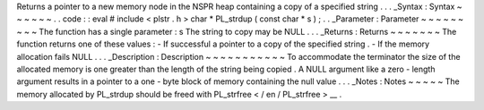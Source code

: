 Returns
a
pointer
to
a
new
memory
node
in
the
NSPR
heap
containing
a
copy
of
a
specified
string
.
.
.
_Syntax
:
Syntax
~
~
~
~
~
~
.
.
code
:
:
eval
#
include
<
plstr
.
h
>
char
*
PL_strdup
(
const
char
*
s
)
;
.
.
_Parameter
:
Parameter
~
~
~
~
~
~
~
~
~
The
function
has
a
single
parameter
:
s
The
string
to
copy
may
be
NULL
.
.
.
_Returns
:
Returns
~
~
~
~
~
~
~
The
function
returns
one
of
these
values
:
-
If
successful
a
pointer
to
a
copy
of
the
specified
string
.
-
If
the
memory
allocation
fails
NULL
.
.
.
_Description
:
Description
~
~
~
~
~
~
~
~
~
~
~
To
accommodate
the
terminator
the
size
of
the
allocated
memory
is
one
greater
than
the
length
of
the
string
being
copied
.
A
NULL
argument
like
a
zero
-
length
argument
results
in
a
pointer
to
a
one
-
byte
block
of
memory
containing
the
null
value
.
.
.
_Notes
:
Notes
~
~
~
~
~
The
memory
allocated
by
PL_strdup
should
be
freed
with
PL_strfree
<
/
en
/
PL_strfree
>
__
.
